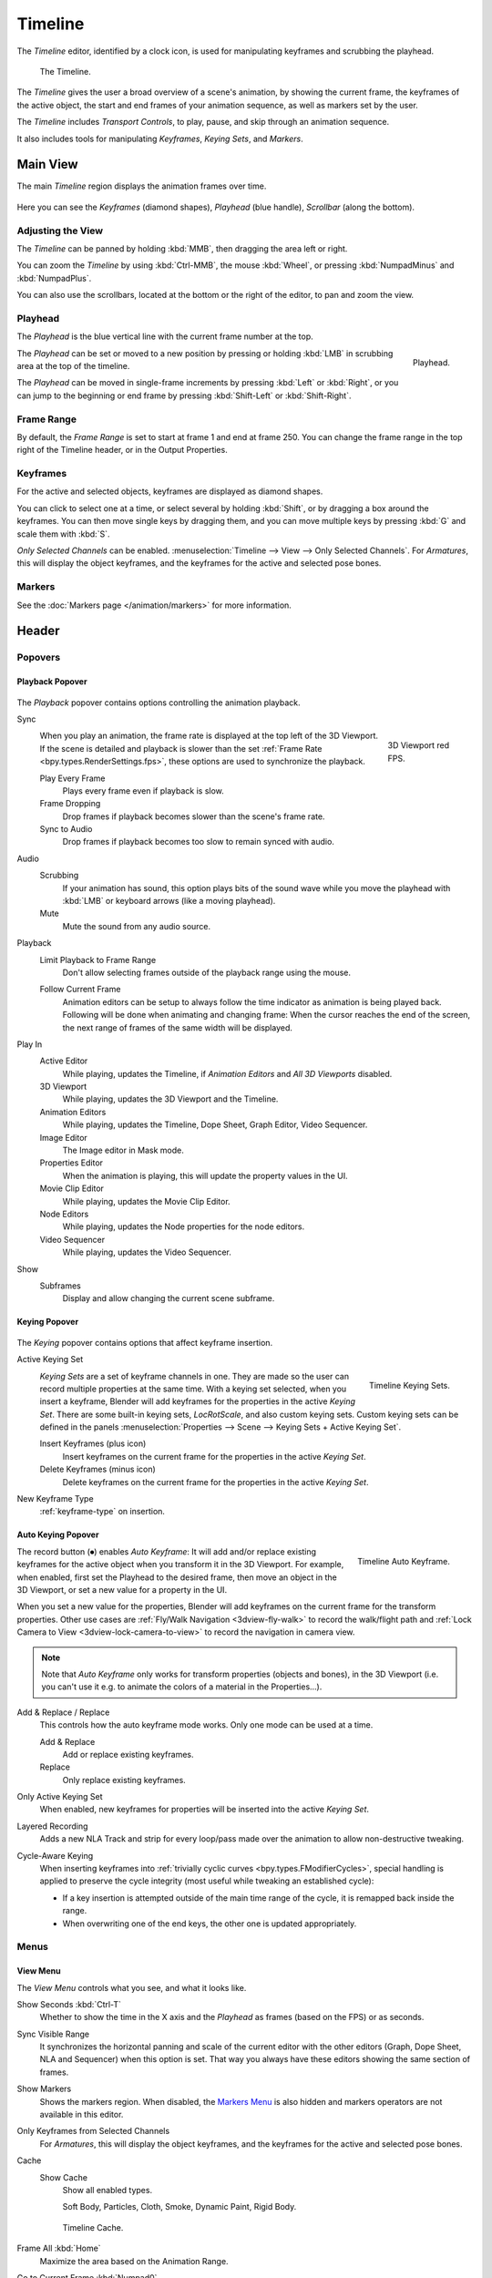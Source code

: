 .. |first| unicode:: U+02759 U+023F4
.. |last|  unicode:: U+023F5 U+02759
.. |rewind| unicode:: U+025C0
.. |play|   unicode:: U+025B6
.. |previous| unicode:: U+025C6 U+023F4
.. |next|     unicode:: U+023F5 U+025C6
.. |pause| unicode:: U+023F8
.. |record| unicode:: U+023FA

.. _bpy.types.SpaceTimeline:
.. _bpy.ops.time:

********
Timeline
********

The *Timeline* editor, identified by a clock icon, is used for manipulating keyframes and
scrubbing the playhead.

.. figure:: /images/editors_timeline_interface.png

   The Timeline.

The *Timeline* gives the user a broad overview of a scene's animation,
by showing the current frame, the keyframes of the active object,
the start and end frames of your animation sequence, as well as markers set by the user.

The *Timeline* includes *Transport Controls*, to play, pause, and skip through an animation sequence.

It also includes tools for manipulating *Keyframes*, *Keying Sets*, and *Markers*.


Main View
=========

The main *Timeline* region displays the animation frames over time.

.. figure:: /images/editors_timeline_main.png

Here you can see the *Keyframes* (diamond shapes), *Playhead* (blue handle), *Scrollbar* (along the bottom).


Adjusting the View
------------------

The *Timeline* can be panned by holding :kbd:`MMB`,
then dragging the area left or right.

You can zoom the *Timeline* by using :kbd:`Ctrl-MMB`, the mouse :kbd:`Wheel`,
or pressing :kbd:`NumpadMinus` and :kbd:`NumpadPlus`.

You can also use the scrollbars, located at the bottom or the right of the editor, to pan and zoom the view.


Playhead
--------

The *Playhead* is the blue vertical line with the current frame number at the top.

.. figure:: /images/editors_timeline_cursor.png
   :align: right

   Playhead.

The *Playhead* can be set or moved to a new position by pressing or
holding :kbd:`LMB` in scrubbing area at the top of the timeline.

The *Playhead* can be moved in single-frame increments by pressing :kbd:`Left` or :kbd:`Right`,
or you can jump to the beginning or end frame by pressing :kbd:`Shift-Left` or :kbd:`Shift-Right`.


Frame Range
-----------

By default, the *Frame Range* is set to start at frame 1 and end at frame 250.
You can change the frame range in the top right of the Timeline header, or in the Output Properties.


Keyframes
---------

For the active and selected objects, keyframes are displayed as diamond shapes.

You can click to select one at a time, or select several by holding :kbd:`Shift`,
or by dragging a box around the keyframes.
You can then move single keys by dragging them,
and you can move multiple keys by pressing :kbd:`G` and scale them with :kbd:`S`.

*Only Selected Channels* can be enabled. :menuselection:`Timeline --> View --> Only Selected Channels`.
For *Armatures*, this will display the object keyframes,
and the keyframes for the active and selected pose bones.


Markers
-------

See the :doc:`Markers page </animation/markers>` for more information.


Header
======

Popovers
--------

.. _timeline-playback:

Playback Popover
^^^^^^^^^^^^^^^^

.. figure:: /images/editors_timeline_playback.png

The *Playback* popover contains options controlling the animation playback.

Sync
   .. figure:: /images/editors_timeline_red-fps.png
      :figwidth: 109px
      :align: right

      3D Viewport red FPS.

   When you play an animation, the frame rate is displayed at the top left of the 3D Viewport.
   If the scene is detailed and playback is slower than the set :ref:`Frame Rate <bpy.types.RenderSettings.fps>`,
   these options are used to synchronize the playback.

   Play Every Frame
      Plays every frame even if playback is slow.
   Frame Dropping
      Drop frames if playback becomes slower than the scene's frame rate.
   Sync to Audio
      Drop frames if playback becomes too slow to remain synced with audio.

Audio
   Scrubbing
      If your animation has sound, this option plays bits of the sound wave
      while you move the playhead with :kbd:`LMB` or keyboard arrows (like a moving playhead).
   Mute
      Mute the sound from any audio source.

Playback
   Limit Playback to Frame Range
      Don't allow selecting frames outside of the playback range using the mouse.

   .. _bpy.types.Screen.use_follow

   Follow Current Frame
      Animation editors can be setup to always follow the time indicator as animation is being played back.
      Following will be done when animating and changing frame:
      When the cursor reaches the end of the screen, the next range of frames of the same width will be displayed.

.. _bpy.types.Screen.use_play:

Play In
   Active Editor
      While playing, updates the Timeline, if *Animation Editors* and *All 3D Viewports* disabled.
   3D Viewport
      While playing, updates the 3D Viewport and the Timeline.
   Animation Editors
      While playing, updates the Timeline, Dope Sheet, Graph Editor, Video Sequencer.
   Image Editor
      The Image editor in Mask mode.
   Properties Editor
      When the animation is playing, this will update the property values in the UI.
   Movie Clip Editor
      While playing, updates the Movie Clip Editor.
   Node Editors
      While playing, updates the Node properties for the node editors.
   Video Sequencer
      While playing, updates the Video Sequencer.

.. _bpy.types.Scene.show_subframe:

Show
   Subframes
      Display and allow changing the current scene subframe.


.. _timeline-keying:

Keying Popover
^^^^^^^^^^^^^^

.. figure:: /images/editors_timeline_keying.png

The *Keying* popover contains options that affect keyframe insertion.

Active Keying Set
   .. figure:: /images/editors_timeline_keying-sets.png
      :align: right

      Timeline Keying Sets.

   *Keying Sets* are a set of keyframe channels in one.
   They are made so the user can record multiple properties at the same time.
   With a keying set selected, when you insert a keyframe,
   Blender will add keyframes for the properties in the active *Keying Set*.
   There are some built-in keying sets, *LocRotScale*, and also custom keying sets.
   Custom keying sets can be defined in the panels
   :menuselection:`Properties --> Scene --> Keying Sets + Active Keying Set`.

   Insert Keyframes (plus icon)
      Insert keyframes on the current frame for the properties in the active *Keying Set*.
   Delete Keyframes (minus icon)
      Delete keyframes on the current frame for the properties in the active *Keying Set*.

New Keyframe Type
   :ref:`keyframe-type` on insertion.


.. Move to some content to animation?
.. _animation-editors-timeline-autokeyframe:

Auto Keying Popover
^^^^^^^^^^^^^^^^^^^

.. figure:: /images/editors_timeline_keyframes-auto.png
   :align: right

   Timeline Auto Keyframe.

The record button (|record|) enables *Auto Keyframe*:
It will add and/or replace existing keyframes for the active object when you transform it in the 3D Viewport.
For example, when enabled, first set the Playhead to the desired frame,
then move an object in the 3D Viewport, or set a new value for a property in the UI.

When you set a new value for the properties,
Blender will add keyframes on the current frame for the transform properties.
Other use cases are :ref:`Fly/Walk Navigation <3dview-fly-walk>` to record the walk/flight path
and :ref:`Lock Camera to View <3dview-lock-camera-to-view>` to record the navigation in camera view.

.. note::

   Note that *Auto Keyframe* only works for transform properties (objects and bones),
   in the 3D Viewport (i.e. you can't use it e.g. to animate the colors of a material in the Properties...).

Add & Replace / Replace
   This controls how the auto keyframe mode works.
   Only one mode can be used at a time.

   Add & Replace
      Add or replace existing keyframes.
   Replace
      Only replace existing keyframes.

Only Active Keying Set
   When enabled, new keyframes for properties will be inserted into the active *Keying Set*.

Layered Recording
   Adds a new NLA Track and strip for every loop/pass made over the animation to allow non-destructive tweaking.

Cycle-Aware Keying
   When inserting keyframes into :ref:`trivially cyclic curves <bpy.types.FModifierCycles>`, special handling
   is applied to preserve the cycle integrity (most useful while tweaking an established cycle):

   - If a key insertion is attempted outside of the main time range of the cycle,
     it is remapped back inside the range.
   - When overwriting one of the end keys,
     the other one is updated appropriately.


Menus
-----

.. _timeline-view-menu:

View Menu
^^^^^^^^^

The *View Menu* controls what you see, and what it looks like.

Show Seconds :kbd:`Ctrl-T`
   Whether to show the time in the X axis and the *Playhead* as
   frames (based on the FPS) or as seconds.
Sync Visible Range
   It synchronizes the horizontal panning and scale of the current editor
   with the other editors (Graph, Dope Sheet, NLA and Sequencer) when this option is set.
   That way you always have these editors showing the same section of frames.
Show Markers
   Shows the markers region. When disabled, the `Markers Menu`_ is also hidden
   and markers operators are not available in this editor.
Only Keyframes from Selected Channels
   For *Armatures*, this will display the object keyframes,
   and the keyframes for the active and selected pose bones.
Cache
   Show Cache
      Show all enabled types.

      Soft Body, Particles, Cloth, Smoke, Dynamic Paint, Rigid Body.

   .. figure:: /images/editors_timeline_cache.png

      Timeline Cache.

Frame All :kbd:`Home`
   Maximize the area based on the Animation Range.
Go to Current Frame :kbd:`Numpad0`
   Centers the Timeline to the Playhead.


Markers Menu
^^^^^^^^^^^^

:doc:`Markers </animation/markers>` are used to denote frames with key points or significant events
within an animation. Like with most animation editors, markers are shown at the bottom of the editor.

.. figure:: /images/editors_graph-editor_introduction_markers.png

   Markers in animation editor.

For descriptions of the different marker tools see :ref:`Editing Markers <animation-markers-editing>`.


.. _animation-editors-timeline-headercontrols:

Header Controls
---------------

The Timeline header controls.

.. figure:: /images/editors_timeline_header.png

   Timeline header controls.

   \1. Popovers for Playback and Keying, 2. Transport Controls, 3. Frame Controls


Transport Controls
^^^^^^^^^^^^^^^^^^

These buttons are used to set, play, rewind, the *Playhead*.

.. figure:: /images/editors_timeline_player-controls.png
   :align: right

   Transport controls.

Jump to Start (|first|) :kbd:`Shift-Left`
   This sets the cursor to the start of frame range.
Jump to Previous Keyframe (|previous|) :kbd:`Down`
   This sets the cursor to the previous keyframe.
Rewind (|rewind|) :kbd:`Shift-Ctrl-Spacebar`
   This plays the animation sequence in reverse.
   When playing the play buttons switch to a pause button.
Play (|play|) :kbd:`Spacebar`
   This plays the animation sequence.
   When playing the play buttons switch to a pause button.
Jump to Next Keyframe (|next|) :kbd:`Up`
   This sets the cursor to the next keyframe.
Jump to End (|last|) :kbd:`Shift-Right`
   This sets the cursor to the end of frame range.
Pause (|pause|) :kbd:`Spacebar`
   This stops the animation.


Frame Controls
^^^^^^^^^^^^^^

Current Frame :kbd:`Alt-Wheel`
   The current frame of the animation/playback range.
   Also the position of the *Playhead*.
Preview Range (clock icon)
   This is a temporary frame range used for previewing a smaller part of the full range.
   The preview range only affects the viewport, not the rendered output.
   See :ref:`graph-preview-range`.
Start Frame
   The start frame of the animation/playback range.
End Frame
   The end frame of the animation/playback range.
